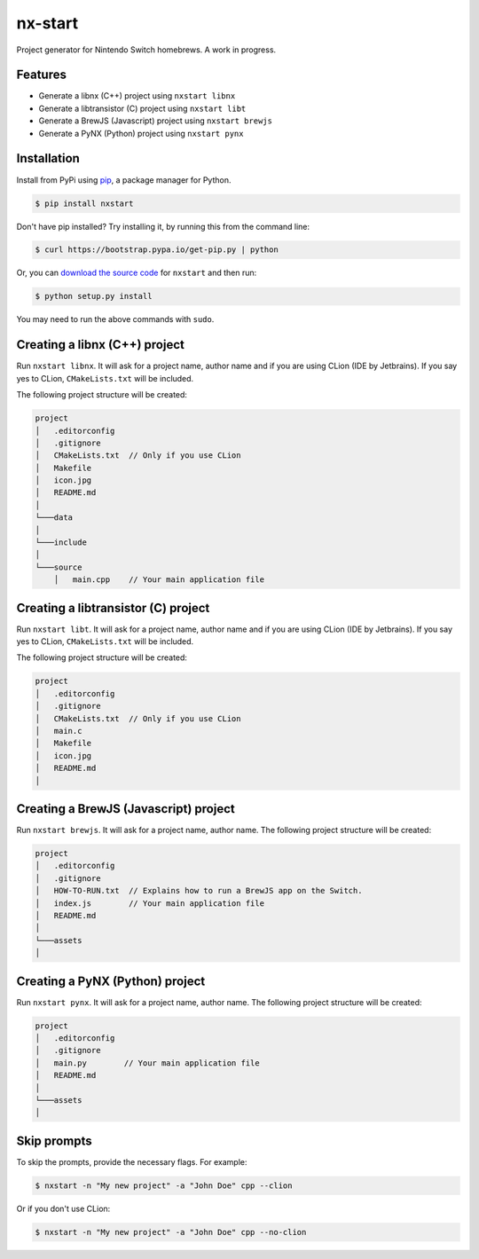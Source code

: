 nx-start
########

Project generator for Nintendo Switch homebrews. A work in progress.

.. image:: https://travis-ci.org/roedesh/nxstart.svg?branch=master
    :target: https://travis-ci.org/roedesh/nxstart



Features
========
- Generate a libnx (C++) project using ``nxstart libnx``
- Generate a libtransistor (C) project using ``nxstart libt``
- Generate a BrewJS (Javascript) project using ``nxstart brewjs``
- Generate a PyNX (Python) project using ``nxstart pynx``


Installation
============

Install from PyPi using `pip <http://www.pip-installer.org/en/latest>`_, a package manager for
Python.

.. code-block:: bash

     $ pip install nxstart


Don't have pip installed? Try installing it, by running this from the
command line:

.. code-block:: bash

     $ curl https://bootstrap.pypa.io/get-pip.py | python

Or, you can `download the source code <https://github.com/roedesh/nxstart>`_ for ``nxstart`` and then run:

.. code-block:: bash

     $ python setup.py install

You may need to run the above commands with ``sudo``.

Creating a libnx (C++) project
==============================
Run ``nxstart libnx``. It will ask for a project name, author name and if you are
using CLion (IDE by Jetbrains). If you say yes to CLion, ``CMakeLists.txt`` will be included.

The following project structure will be created:

.. code-block:: bash

    project
    │   .editorconfig
    │   .gitignore
    │   CMakeLists.txt  // Only if you use CLion
    │   Makefile
    │   icon.jpg
    │   README.md
    │
    └───data
    │
    └───include
    │
    └───source
        │   main.cpp    // Your main application file


Creating a libtransistor (C) project
====================================
Run ``nxstart libt``. It will ask for a project name, author name and if you are
using CLion (IDE by Jetbrains). If you say yes to CLion, ``CMakeLists.txt`` will be included.

The following project structure will be created:

.. code-block:: bash

    project
    │   .editorconfig
    │   .gitignore
    │   CMakeLists.txt  // Only if you use CLion
    │   main.c
    │   Makefile
    │   icon.jpg
    │   README.md
    │

Creating a BrewJS (Javascript) project
======================================
Run ``nxstart brewjs``. It will ask for a project name, author name. The following project structure will be created:

.. code-block:: bash

    project
    │   .editorconfig
    │   .gitignore
    │   HOW-TO-RUN.txt  // Explains how to run a BrewJS app on the Switch.
    │   index.js        // Your main application file
    │   README.md
    │
    └───assets
    │

Creating a PyNX (Python) project
================================
Run ``nxstart pynx``. It will ask for a project name, author name. The following project structure will be created:

.. code-block:: bash

    project
    │   .editorconfig
    │   .gitignore
    │   main.py        // Your main application file
    │   README.md
    │
    └───assets
    │

Skip prompts
===============
To skip the prompts, provide the necessary flags. For example:

.. code-block:: bash

     $ nxstart -n "My new project" -a "John Doe" cpp --clion

Or if you don't use CLion:

.. code-block:: bash

     $ nxstart -n "My new project" -a "John Doe" cpp --no-clion
